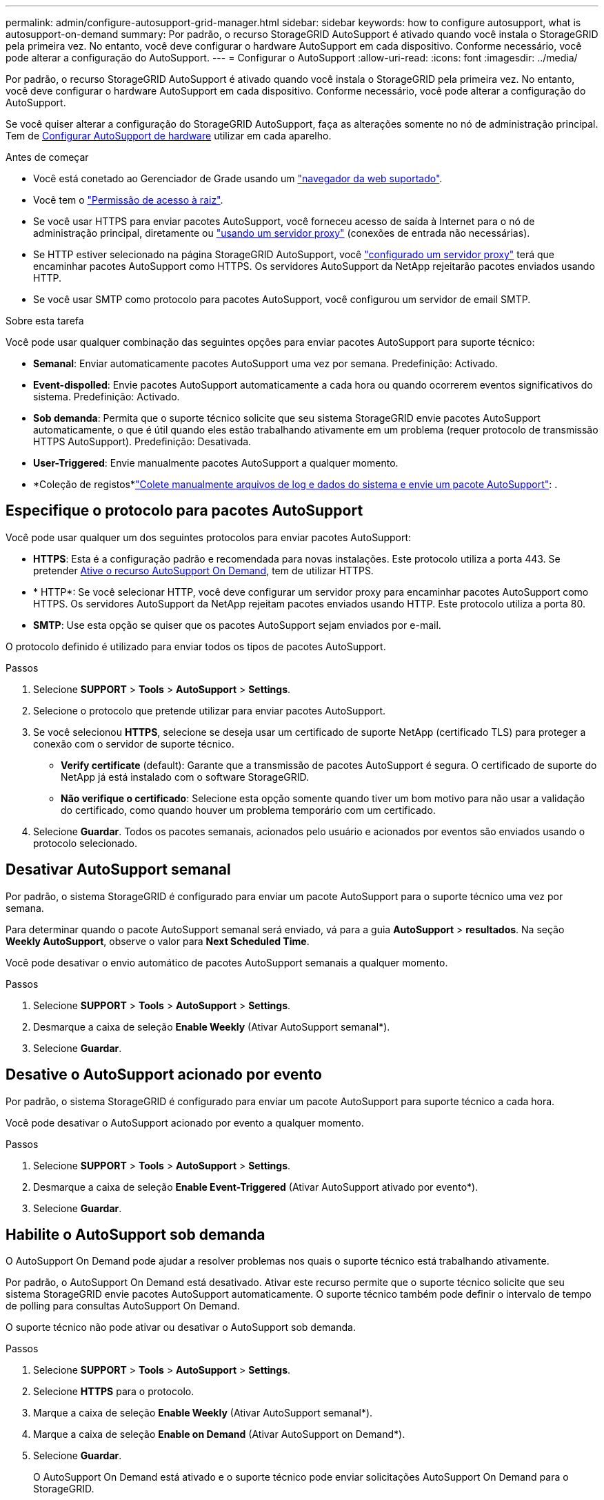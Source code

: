 ---
permalink: admin/configure-autosupport-grid-manager.html 
sidebar: sidebar 
keywords: how to configure autosupport, what is autosupport-on-demand 
summary: Por padrão, o recurso StorageGRID AutoSupport é ativado quando você instala o StorageGRID pela primeira vez. No entanto, você deve configurar o hardware AutoSupport em cada dispositivo. Conforme necessário, você pode alterar a configuração do AutoSupport. 
---
= Configurar o AutoSupport
:allow-uri-read: 
:icons: font
:imagesdir: ../media/


[role="lead"]
Por padrão, o recurso StorageGRID AutoSupport é ativado quando você instala o StorageGRID pela primeira vez. No entanto, você deve configurar o hardware AutoSupport em cada dispositivo. Conforme necessário, você pode alterar a configuração do AutoSupport.

Se você quiser alterar a configuração do StorageGRID AutoSupport, faça as alterações somente no nó de administração principal. Tem de <<autosupport-for-appliances,Configurar AutoSupport de hardware>> utilizar em cada aparelho.

.Antes de começar
* Você está conetado ao Gerenciador de Grade usando um link:../admin/web-browser-requirements.html["navegador da web suportado"].
* Você tem o link:admin-group-permissions.html["Permissão de acesso à raiz"].
* Se você usar HTTPS para enviar pacotes AutoSupport, você forneceu acesso de saída à Internet para o nó de administração principal, diretamente ou link:configuring-admin-proxy-settings.html["usando um servidor proxy"] (conexões de entrada não necessárias).
* Se HTTP estiver selecionado na página StorageGRID AutoSupport, você link:configuring-admin-proxy-settings.html["configurado um servidor proxy"] terá que encaminhar pacotes AutoSupport como HTTPS. Os servidores AutoSupport da NetApp rejeitarão pacotes enviados usando HTTP.
* Se você usar SMTP como protocolo para pacotes AutoSupport, você configurou um servidor de email SMTP.


.Sobre esta tarefa
Você pode usar qualquer combinação das seguintes opções para enviar pacotes AutoSupport para suporte técnico:

* *Semanal*: Enviar automaticamente pacotes AutoSupport uma vez por semana. Predefinição: Activado.
* *Event-dispolled*: Envie pacotes AutoSupport automaticamente a cada hora ou quando ocorrerem eventos significativos do sistema. Predefinição: Activado.
* *Sob demanda*: Permita que o suporte técnico solicite que seu sistema StorageGRID envie pacotes AutoSupport automaticamente, o que é útil quando eles estão trabalhando ativamente em um problema (requer protocolo de transmissão HTTPS AutoSupport). Predefinição: Desativada.
* *User-Triggered*: Envie manualmente pacotes AutoSupport a qualquer momento.
* *Coleção de registos*link:../monitor/collecting-log-files-and-system-data.html["Colete manualmente arquivos de log e dados do sistema e envie um pacote AutoSupport"]: .




== [[specify-Protocol-for-AutoSupport-packages]]Especifique o protocolo para pacotes AutoSupport

Você pode usar qualquer um dos seguintes protocolos para enviar pacotes AutoSupport:

* *HTTPS*: Esta é a configuração padrão e recomendada para novas instalações. Este protocolo utiliza a porta 443. Se pretender <<Habilite o AutoSupport sob demanda,Ative o recurso AutoSupport On Demand>>, tem de utilizar HTTPS.
* * HTTP*: Se você selecionar HTTP, você deve configurar um servidor proxy para encaminhar pacotes AutoSupport como HTTPS. Os servidores AutoSupport da NetApp rejeitam pacotes enviados usando HTTP. Este protocolo utiliza a porta 80.
* *SMTP*: Use esta opção se quiser que os pacotes AutoSupport sejam enviados por e-mail.


O protocolo definido é utilizado para enviar todos os tipos de pacotes AutoSupport.

.Passos
. Selecione *SUPPORT* > *Tools* > *AutoSupport* > *Settings*.
. Selecione o protocolo que pretende utilizar para enviar pacotes AutoSupport.
. Se você selecionou *HTTPS*, selecione se deseja usar um certificado de suporte NetApp (certificado TLS) para proteger a conexão com o servidor de suporte técnico.
+
** *Verify certificate* (default): Garante que a transmissão de pacotes AutoSupport é segura. O certificado de suporte do NetApp já está instalado com o software StorageGRID.
** *Não verifique o certificado*: Selecione esta opção somente quando tiver um bom motivo para não usar a validação do certificado, como quando houver um problema temporário com um certificado.


. Selecione *Guardar*. Todos os pacotes semanais, acionados pelo usuário e acionados por eventos são enviados usando o protocolo selecionado.




== Desativar AutoSupport semanal

Por padrão, o sistema StorageGRID é configurado para enviar um pacote AutoSupport para o suporte técnico uma vez por semana.

Para determinar quando o pacote AutoSupport semanal será enviado, vá para a guia *AutoSupport* > *resultados*. Na seção *Weekly AutoSupport*, observe o valor para *Next Scheduled Time*.

Você pode desativar o envio automático de pacotes AutoSupport semanais a qualquer momento.

.Passos
. Selecione *SUPPORT* > *Tools* > *AutoSupport* > *Settings*.
. Desmarque a caixa de seleção *Enable Weekly* (Ativar AutoSupport semanal*).
. Selecione *Guardar*.




== Desative o AutoSupport acionado por evento

Por padrão, o sistema StorageGRID é configurado para enviar um pacote AutoSupport para suporte técnico a cada hora.

Você pode desativar o AutoSupport acionado por evento a qualquer momento.

.Passos
. Selecione *SUPPORT* > *Tools* > *AutoSupport* > *Settings*.
. Desmarque a caixa de seleção *Enable Event-Triggered* (Ativar AutoSupport ativado por evento*).
. Selecione *Guardar*.




== Habilite o AutoSupport sob demanda

O AutoSupport On Demand pode ajudar a resolver problemas nos quais o suporte técnico está trabalhando ativamente.

Por padrão, o AutoSupport On Demand está desativado. Ativar este recurso permite que o suporte técnico solicite que seu sistema StorageGRID envie pacotes AutoSupport automaticamente. O suporte técnico também pode definir o intervalo de tempo de polling para consultas AutoSupport On Demand.

O suporte técnico não pode ativar ou desativar o AutoSupport sob demanda.

.Passos
. Selecione *SUPPORT* > *Tools* > *AutoSupport* > *Settings*.
. Selecione *HTTPS* para o protocolo.
. Marque a caixa de seleção *Enable Weekly* (Ativar AutoSupport semanal*).
. Marque a caixa de seleção *Enable on Demand* (Ativar AutoSupport on Demand*).
. Selecione *Guardar*.
+
O AutoSupport On Demand está ativado e o suporte técnico pode enviar solicitações AutoSupport On Demand para o StorageGRID.





== Desativar verificações para atualizações de software

Por predefinição, o StorageGRID contacta o NetApp para determinar se estão disponíveis atualizações de software para o seu sistema. Se estiver disponível um hotfix do StorageGRID ou uma nova versão, a nova versão será exibida na página Atualização do StorageGRID.

Conforme necessário, você pode opcionalmente desativar a verificação de atualizações de software. Por exemplo, se o sistema não tiver acesso à WAN, desative a verificação para evitar erros de download.

.Passos
. Selecione *SUPPORT* > *Tools* > *AutoSupport* > *Settings*.
. Desmarque a caixa de verificação *verificar atualizações de software*.
. Selecione *Guardar*.




== Adicione um destino AutoSupport adicional

Quando você ativa o AutoSupport, os pacotes heath e status são enviados para o suporte técnico. Você pode especificar um destino adicional para todos os pacotes AutoSupport.

Para verificar ou alterar o protocolo usado para enviar pacotes AutoSupport, consulte as instruções para <<specify-protocol-for-autosupport-packages,Especifique o protocolo para pacotes AutoSupport>>.


NOTE: Não é possível usar o protocolo SMTP para enviar pacotes AutoSupport para um destino adicional.

.Passos
. Selecione *SUPPORT* > *Tools* > *AutoSupport* > *Settings*.
. Selecione *Ativar destino AutoSupport Adicional*.
. Especifique o seguinte:
+
Nome do anfitrião:: O nome do host do servidor ou endereço IP de um servidor de destino AutoSupport adicional.
+
--

NOTE: Pode introduzir apenas um destino adicional.

--
Porta:: A porta usada para se conetar a um servidor de destino AutoSupport adicional. A predefinição é a porta 80 para HTTP ou a porta 443 para HTTPS.
Validação do certificado:: Se um certificado TLS é usado para proteger a conexão com o destino adicional.
+
--
** Selecione *Verify certificate* (verificar certificado) para utilizar a validação do certificado.
** Selecione *não verificar certificado* para enviar seus pacotes AutoSupport sem validação de certificado.
+
Selecione esta opção apenas quando tiver um bom motivo para não utilizar a validação do certificado, como por exemplo, quando houver um problema temporário com um certificado.



--


. Se você selecionou *Verify certificate*, faça o seguinte:
+
.. Navegue até o local do certificado da CA.
.. Carregue o ficheiro de certificado da CA.
+
Os metadados do certificado da CA são exibidos.



. Selecione *Guardar*.
+
Todos os pacotes AutoSupport semanais, acionados por eventos e acionados pelo usuário futuros serão enviados para o destino adicional.





== [[AutoSupport-for-Appliances]]Configurar o AutoSupport para dispositivos

O AutoSupport for Appliances relata problemas de hardware do StorageGRID e o StorageGRID AutoSupport relata problemas de software do StorageGRID, com uma exceção: Para o SGF6112, o StorageGRID AutoSupport relata problemas de hardware e software. Você deve configurar o AutoSupport em cada dispositivo, exceto o SGF6112, que não requer configuração adicional. O AutoSupport é implementado de maneira diferente para dispositivos de serviços e dispositivos de storage.

Você usa o SANtricity para ativar o AutoSupport para cada dispositivo de storage. Você pode configurar o SANtricity AutoSupport durante a configuração inicial do dispositivo ou depois que um dispositivo tiver sido instalado:

* Para aparelhos SG6000 e SG5700, https://docs.netapp.com/us-en/storagegrid-appliances/installconfig/accessing-and-configuring-santricity-system-manager.html["Configure o AutoSupport no Gerenciador de sistemas do SANtricity"^]


Os pacotes AutoSupport de dispositivos e-Series podem ser incluídos no StorageGRID AutoSupport se você configurar a entrega do AutoSupport por proxy no link:../admin/sending-eseries-autosupport-messages-through-storagegrid.html["Gerente do sistema da SANtricity"].

O StorageGRID AutoSupport não relata problemas de hardware, como falhas de DIMM ou placa de interface do host (HIC). No entanto, algumas falhas de componentes podem acionar link:../monitor/alerts-reference.html["alertas de hardware"]. Para dispositivos StorageGRID com um controlador de gerenciamento de placa base (BMC), você pode configurar traps de e-mail e SNMP para relatar falhas de hardware:

* https://docs.netapp.com/us-en/storagegrid-appliances/installconfig/setting-up-email-notifications-for-alerts.html["Configurar notificações por e-mail para alertas do BMC"^]
* https://docs.netapp.com/us-en/storagegrid-appliances/installconfig/configuring-snmp-settings-for-bmc.html["Configure as definições SNMP para BMC"^]


.Informações relacionadas
https://mysupport.netapp.com/site/global/dashboard["Suporte à NetApp"^]
